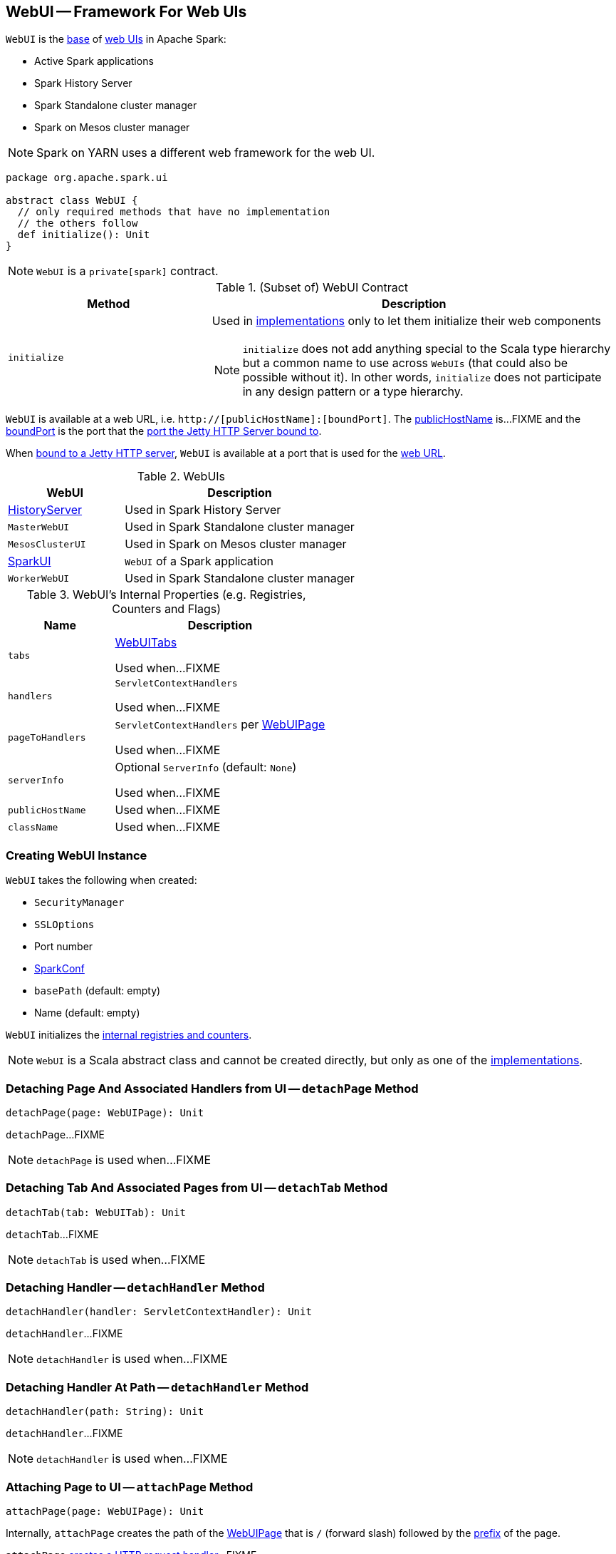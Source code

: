 == [[WebUI]] WebUI -- Framework For Web UIs

`WebUI` is the <<contract, base>> of <<implementations, web UIs>> in Apache Spark:

* Active Spark applications

* Spark History Server

* Spark Standalone cluster manager

* Spark on Mesos cluster manager

NOTE: Spark on YARN uses a different web framework for the web UI.

[[contract]]
[source, scala]
----
package org.apache.spark.ui

abstract class WebUI {
  // only required methods that have no implementation
  // the others follow
  def initialize(): Unit
}
----

NOTE: `WebUI` is a `private[spark]` contract.

.(Subset of) WebUI Contract
[cols="1,2",options="header",width="100%"]
|===
| Method
| Description

| `initialize`
a| [[initialize]] Used in <<implementations, implementations>> only to let them initialize their web components

NOTE: `initialize` does not add anything special to the Scala type hierarchy but a common name to use across `WebUIs` (that could also be possible without it). In other words, `initialize` does not participate in any design pattern or a type hierarchy.
|===

[[webUrl]]
`WebUI` is available at a web URL, i.e. `http://[publicHostName]:[boundPort]`. The <<publicHostName, publicHostName>> is...FIXME and the <<boundPort, boundPort>> is the port that the <<bind, port the Jetty HTTP Server bound to>>.

[[boundPort]]
When <<bind, bound to a Jetty HTTP server>>, `WebUI` is available at a port that is used for the <<webUrl, web URL>>.

[[implementations]]
.WebUIs
[cols="1,2",options="header",width="100%"]
|===
| WebUI
| Description

| link:spark-history-server-HistoryServer.adoc[HistoryServer]
| [[HistoryServer]] Used in Spark History Server

| `MasterWebUI`
| [[MasterWebUI]] Used in Spark Standalone cluster manager

| `MesosClusterUI`
| [[MesosClusterUI]] Used in Spark on Mesos cluster manager

| link:spark-webui-SparkUI.adoc[SparkUI]
| [[SparkUI]] `WebUI` of a Spark application

| `WorkerWebUI`
| [[WorkerWebUI]] Used in Spark Standalone cluster manager
|===

[[internal-registries]]
.WebUI's Internal Properties (e.g. Registries, Counters and Flags)
[cols="1,2",options="header",width="100%"]
|===
| Name
| Description

| `tabs`
| [[tabs]] link:spark-webui-WebUITab.adoc[WebUITabs]

Used when...FIXME

| `handlers`
| [[handlers]] `ServletContextHandlers`

Used when...FIXME

| `pageToHandlers`
| [[pageToHandlers]] `ServletContextHandlers` per link:spark-webui-WebUIPage.adoc[WebUIPage]

Used when...FIXME

| `serverInfo`
| [[serverInfo]] Optional `ServerInfo` (default: `None`)

Used when...FIXME

| `publicHostName`
| [[publicHostName]]

Used when...FIXME

| `className`
| [[className]]

Used when...FIXME
|===

=== [[creating-instance]] Creating WebUI Instance

`WebUI` takes the following when created:

* [[securityManager]] `SecurityManager`
* [[sslOptions]] `SSLOptions`
* [[port]] Port number
* [[conf]] link:spark-SparkConf.adoc[SparkConf]
* [[basePath]] `basePath` (default: empty)
* [[name]] Name (default: empty)

`WebUI` initializes the <<internal-registries, internal registries and counters>>.

NOTE: `WebUI` is a Scala abstract class and cannot be created directly, but only as one of the <<implementations, implementations>>.

=== [[detachPage]] Detaching Page And Associated Handlers from UI -- `detachPage` Method

[source, scala]
----
detachPage(page: WebUIPage): Unit
----

`detachPage`...FIXME

NOTE: `detachPage` is used when...FIXME

=== [[detachTab]] Detaching Tab And Associated Pages from UI -- `detachTab` Method

[source, scala]
----
detachTab(tab: WebUITab): Unit
----

`detachTab`...FIXME

NOTE: `detachTab` is used when...FIXME

=== [[detachHandler-ServletContextHandler]] Detaching Handler -- `detachHandler` Method

[source, scala]
----
detachHandler(handler: ServletContextHandler): Unit
----

`detachHandler`...FIXME

NOTE: `detachHandler` is used when...FIXME

=== [[detachHandler-String]] Detaching Handler At Path -- `detachHandler` Method

[source, scala]
----
detachHandler(path: String): Unit
----

`detachHandler`...FIXME

NOTE: `detachHandler` is used when...FIXME

=== [[attachPage]] Attaching Page to UI -- `attachPage` Method

[source, scala]
----
attachPage(page: WebUIPage): Unit
----

Internally, `attachPage` creates the path of the link:spark-webui-WebUIPage.adoc[WebUIPage] that is `/` (forward slash) followed by the link:spark-webui-WebUIPage.adoc#prefix[prefix] of the page.

`attachPage` link:spark-webui-JettyUtils.adoc#createServletHandler[creates a HTTP request handler]...FIXME

[NOTE]
====
`attachPage` is used when:

* `WebUI` is requested to <<attachTab, attach a WebUITab>> (the link:spark-webui-WebUITab.adoc#pages[WebUIPages] actually)

* link:spark-history-server-HistoryServer.adoc#initialize[HistoryServer], Spark Standalone's `MasterWebUI` and `WorkerWebUI`, Spark on Mesos' `MesosClusterUI` are requested to `initialize`
====

=== [[attachTab]] Attaching Tab And Associated Pages to UI -- `attachTab` Method

[source, scala]
----
attachTab(tab: WebUITab): Unit
----

`attachTab` <<attachPage, attaches>> every `WebUIPage` of the input link:spark-webui-WebUITab.adoc#pages[WebUITab].

In the end, `attachTab` adds the input `WebUITab` to <<tabs, WebUITab tabs>>.

NOTE: `attachTab` is used when...FIXME

=== [[addStaticHandler]] Attaching Static Handler -- `addStaticHandler` Method

[source, scala]
----
addStaticHandler(resourceBase: String, path: String): Unit
----

`addStaticHandler`...FIXME

NOTE: `addStaticHandler` is used when...FIXME

=== [[attachHandler]] Attaching Handler to UI -- `attachHandler` Method

[source, scala]
----
attachHandler(handler: ServletContextHandler): Unit
----

`attachHandler` simply adds the input Jetty `ServletContextHandler` to <<handlers, handlers>> registry and requests the <<serverInfo, ServerInfo>> to `addHandler` (only if the `ServerInfo` is defined).

[NOTE]
====
`attachHandler` is used when:

* <<implementations, web UIs>> (i.e. link:spark-history-server-HistoryServer.adoc#initialize[HistoryServer], Spark Standalone's `MasterWebUI` and `WorkerWebUI`, Spark on Mesos' `MesosClusterUI`, link:spark-webui-SparkUI.adoc#initialize[SparkUI]) are requested to initialize

* `WebUI` is requested to <<attachPage, attach a page to web UI>> and <<addStaticHandler, addStaticHandler>>

* `SparkContext` is created (and link:spark-SparkContext-creating-instance-internals.adoc#metricsSystem[attaches the driver metrics servlet handler to the web UI])

* `HistoryServer` is requested to link:spark-history-server-HistoryServer.adoc#attachSparkUI[attachSparkUI]

* Spark Standalone's `Master` and `Worker` are requested to `onStart` (and attach their metrics servlet handlers to the web ui)
====

=== [[getBasePath]] `getBasePath` Method

[source, scala]
----
getBasePath: String
----

`getBasePath` simply returns the <<basePath, base path>>.

NOTE: `getBasePath` is used exclusively when `WebUITab` is requested for the link:spark-webui-WebUITab.adoc#basePath[base path].

=== [[getTabs]] Requesting Header Tabs -- `getTabs` Method

[source, scala]
----
getTabs: Seq[WebUITab]
----

`getTabs` simply returns the <<tabs, registered tabs>>.

NOTE: `getTabs` is used exclusively when `WebUITab` is requested for the link:spark-webui-WebUITab.adoc#headerTabs[header tabs].

=== [[getHandlers]] Requesting Handlers -- `getHandlers` Method

[source, scala]
----
getHandlers: Seq[ServletContextHandler]
----

`getHandlers` simply returns the <<handlers, registered handlers>>.

NOTE: `getHandlers` is used when...FIXME

=== [[bind]] Binding UI to Jetty HTTP Server on Host -- `bind` Method

[source, scala]
----
bind(): Unit
----

`bind`...FIXME

NOTE: `bind` is used when...FIXME

=== [[stop]] Stopping UI -- `stop` Method

[source, scala]
----
stop(): Unit
----

`stop`...FIXME

NOTE: `stop` is used when...FIXME
